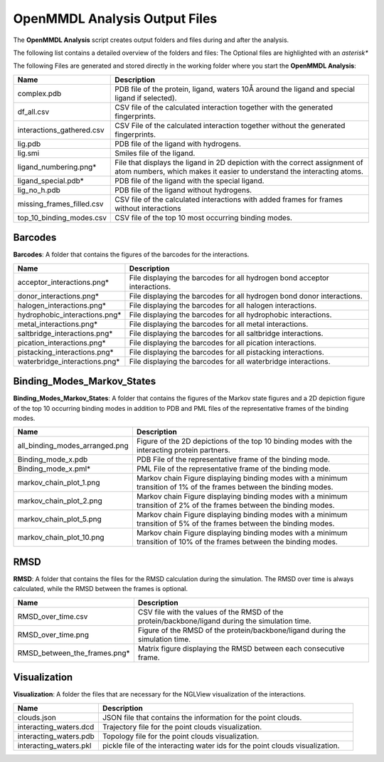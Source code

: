 **OpenMMDL Analysis Output Files**
=================================

The **OpenMMDL Analysis** script creates output folders and files during and after the analysis.

The following list contains a detailed overview of the folders and files:
The Optional files are highlighted with an *asterisk**


The following Files are generated and stored directly in the working folder where you start the **OpenMMDL Analysis**:

.. list-table::
   :header-rows: 1
   :widths: 25 75

   * - Name
     - Description
   * - complex.pdb
     - PDB file of the protein, ligand, waters 10Å around the ligand and special ligand if selected).
   * - df_all.csv
     - CSV file of the calculated interaction together with the generated fingerprints.
   * - interactions_gathered.csv
     - CSV File of the calculated interaction together without the generated fingerprints.
   * - lig.pdb
     - PDB file of the ligand with hydrogens.
   * - lig.smi
     - Smiles file of the ligand.
   * - ligand_numbering.png*
     - File that displays the ligand in 2D depiction with the correct assignment of atom numbers, which makes it easier to understand the interacting atoms.
   * - ligand_special.pdb*
     - PDB file of the ligand with the special ligand.
   * - lig_no_h.pdb
     - PDB file of the ligand without hydrogens.
   * - missing_frames_filled.csv
     - CSV file of the calculated interactions with added frames for frames without interactions
   * - top_10_binding_modes.csv
     - CSV file of the top 10 most occurring binding modes.


Barcodes
------------------------------
**Barcodes**: A folder that contains the figures of the barcodes for the interactions.



.. list-table::
   :header-rows: 1
   :widths: 25 75

   * - Name
     - Description
   * - acceptor_interactions.png*
     - File displaying the barcodes for all hydrogen bond acceptor interactions.
   * - donor_interactions.png*
     - File displaying the barcodes for all hydrogen bond donor interactions.
   * - halogen_interactions.png*
     - File displaying the barcodes for all halogen interactions.
   * - hydrophobic_interactions.png*
     - File displaying the barcodes for all hydrophobic interactions.
   * - metal_interactions.png*
     - File displaying the barcodes for all metal interactions.
   * - saltbridge_interactions.png*
     - File displaying the barcodes for all saltbridge interactions.
   * - pication_interactions.png*
     - File displaying the barcodes for all pication interactions.
   * - pistacking_interactions.png*
     - File displaying the barcodes for all pistacking interactions.
   * - waterbridge_interactions.png*
     - File displaying the barcodes for all waterbridge interactions.

Binding_Modes_Markov_States
------------------------------

**Binding_Modes_Markov_States**: A folder that contains the figures of the Markov state figures and a 2D depiction figure of the top 10 occurring binding modes in addition to PDB and PML files of the representative frames of the binding modes.


.. list-table::
   :header-rows: 1
   :widths: 25 75

   * - Name
     - Description
   * - all_binding_modes_arranged.png
     - Figure of the 2D depictions of the top 10 binding modes with the interacting protein partners.
   * - Binding_mode_x.pdb
     - PDB File of the representative frame of the binding mode.
   * - Binding_mode_x.pml*
     - PML File of the representative frame of the binding mode.
   * - markov_chain_plot_1.png
     - Markov chain Figure displaying binding modes with a minimum transition of 1% of the frames between the binding modes.
   * - markov_chain_plot_2.png
     - Markov chain Figure displaying binding modes with a minimum transition of 2% of the frames between the binding modes.
   * - markov_chain_plot_5.png
     - Markov chain Figure displaying binding modes with a minimum transition of 5% of the frames between the binding modes.
   * - markov_chain_plot_10.png
     - Markov chain Figure displaying binding modes with a minimum transition of 10% of the frames between the binding modes.

RMSD
------------------------------
**RMSD**: A folder that contains the files for the RMSD calculation during the simulation. The RMSD over time is always calculated, while the RMSD between the frames is optional.

.. list-table::
   :header-rows: 1
   :widths: 25 75

   * - Name
     - Description
   * - RMSD_over_time.csv
     - CSV file with the values of the RMSD  of the protein/backbone/ligand during the simulation time.
   * - RMSD_over_time.png
     - Figure of the RMSD of the protein/backbone/ligand during the simulation time.
   * - RMSD_between_the_frames.png*
     - Matrix figure displaying the RMSD between each consecutive frame.

Visualization
------------------------------
**Visualization**: A folder the files that are necessary for the NGLView visualization of the interactions.

.. list-table::
   :header-rows: 1
   :widths: 25 75

   * - Name
     - Description
   * - clouds.json
     - JSON file that contains the information for the point clouds.
   * - interacting_waters.dcd
     - Trajectory file for the point clouds visualization.
   * - interacting_waters.pdb
     - Topology file for the point clouds visualization.
   * - interacting_waters.pkl
     - pickle file of the interacting water ids for the point clouds visualization.
